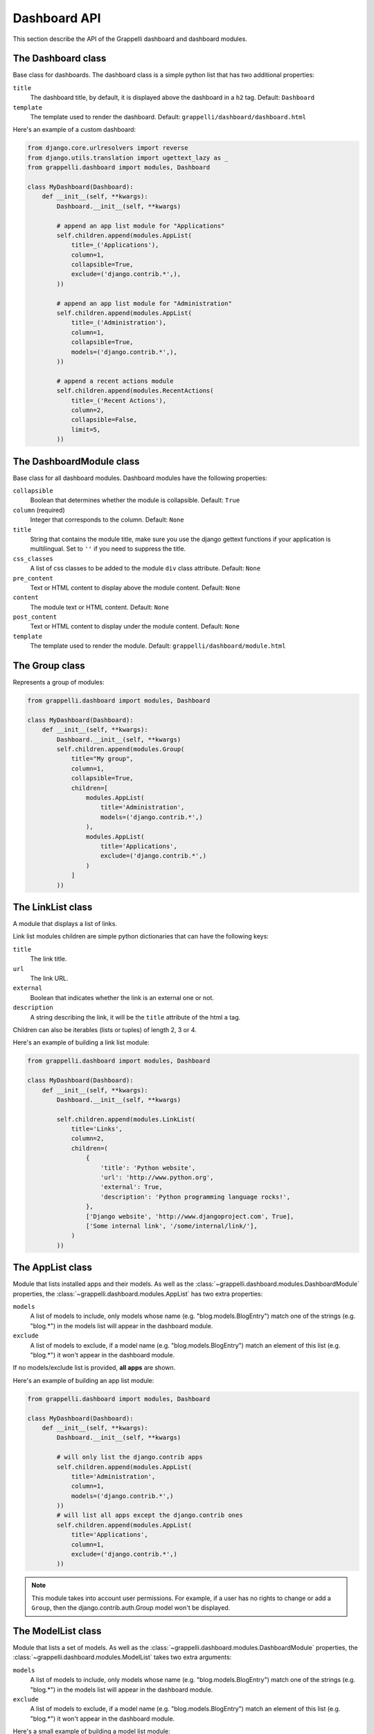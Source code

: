 .. |grappelli| replace:: Grappelli
.. |filebrowser| replace:: FileBrowser

.. _dashboard_api:

Dashboard API
=============

This section describe the API of the Grappelli dashboard and dashboard modules.

The Dashboard class
-------------------

Base class for dashboards.
The dashboard class is a simple python list that has two additional
properties:

``title``
    The dashboard title, by default, it is displayed above the dashboard in a ``h2`` tag.
    Default: ``Dashboard``

``template``
    The template used to render the dashboard.
    Default: ``grappelli/dashboard/dashboard.html``

Here's an example of a custom dashboard:

.. code-block:: python

    from django.core.urlresolvers import reverse
    from django.utils.translation import ugettext_lazy as _
    from grappelli.dashboard import modules, Dashboard

    class MyDashboard(Dashboard):
        def __init__(self, **kwargs):
            Dashboard.__init__(self, **kwargs)

            # append an app list module for "Applications"
            self.children.append(modules.AppList(
                title=_('Applications'),
                column=1,
                collapsible=True,
                exclude=('django.contrib.*',),
            ))

            # append an app list module for "Administration"
            self.children.append(modules.AppList(
                title=_('Administration'),
                column=1,
                collapsible=True,
                models=('django.contrib.*',),
            ))

            # append a recent actions module
            self.children.append(modules.RecentActions(
                title=_('Recent Actions'),
                column=2,
                collapsible=False,
                limit=5,
            ))

The DashboardModule class
-------------------------

Base class for all dashboard modules.
Dashboard modules have the following properties:

``collapsible``
    Boolean that determines whether the module is collapsible.
    Default: ``True``

``column`` (required)
    Integer that corresponds to the column.
    Default: ``None``

``title``
    String that contains the module title, make sure you use the django gettext functions if your application is multilingual.
    Set to ``''`` if you need to suppress the title.

``css_classes``
    A list of css classes to be added to the module ``div`` class attribute.
    Default: ``None``

``pre_content``
    Text or HTML content to display above the module content.
    Default: ``None``

``content``
    The module text or HTML content.
    Default: ``None``

``post_content``
    Text or HTML content to display under the module content.
    Default: ``None``

``template``
    The template used to render the module.
    Default: ``grappelli/dashboard/module.html``

The Group class
---------------

Represents a group of modules:

.. code-block:: python

    from grappelli.dashboard import modules, Dashboard

    class MyDashboard(Dashboard):
        def __init__(self, **kwargs):
            Dashboard.__init__(self, **kwargs)
            self.children.append(modules.Group(
                title="My group",
                column=1,
                collapsible=True,
                children=[
                    modules.AppList(
                        title='Administration',
                        models=('django.contrib.*',)
                    ),
                    modules.AppList(
                        title='Applications',
                        exclude=('django.contrib.*',)
                    )
                ]
            ))

The LinkList class
------------------

A module that displays a list of links.

Link list modules children are simple python dictionaries that can have the
following keys:

``title``
    The link title.

``url``
    The link URL.

``external``
    Boolean that indicates whether the link is an external one or not.

``description``
    A string describing the link, it will be the ``title`` attribute of
    the html ``a`` tag.

Children can also be iterables (lists or tuples) of length 2, 3 or 4.

Here's an example of building a link list module:

.. code-block:: python

    from grappelli.dashboard import modules, Dashboard

    class MyDashboard(Dashboard):
        def __init__(self, **kwargs):
            Dashboard.__init__(self, **kwargs)

            self.children.append(modules.LinkList(
                title='Links',
                column=2,
                children=(
                    {
                        'title': 'Python website',
                        'url': 'http://www.python.org',
                        'external': True,
                        'description': 'Python programming language rocks!',
                    },
                    ['Django website', 'http://www.djangoproject.com', True],
                    ['Some internal link', '/some/internal/link/'],
                )
            ))

The AppList class
-----------------

Module that lists installed apps and their models.
As well as the :class:`~grappelli.dashboard.modules.DashboardModule`
properties, the :class:`~grappelli.dashboard.modules.AppList`
has two extra properties:

``models``
    A list of models to include, only models whose name (e.g.
    "blog.models.BlogEntry") match one of the strings (e.g. "blog.*")
    in the models list will appear in the dashboard module.

``exclude``
    A list of models to exclude, if a model name (e.g.
    "blog.models.BlogEntry") match an element of this list (e.g.
    "blog.*") it won't appear in the dashboard module.

If no models/exclude list is provided, **all apps** are shown.

Here's an example of building an app list module:

.. code-block:: python

    from grappelli.dashboard import modules, Dashboard

    class MyDashboard(Dashboard):
        def __init__(self, **kwargs):
            Dashboard.__init__(self, **kwargs)

            # will only list the django.contrib apps
            self.children.append(modules.AppList(
                title='Administration',
                column=1,
                models=('django.contrib.*',)
            ))
            # will list all apps except the django.contrib ones
            self.children.append(modules.AppList(
                title='Applications',
                column=1,
                exclude=('django.contrib.*',)
            ))

.. note::

    This module takes into account user permissions. For
    example, if a user has no rights to change or add a ``Group``, then
    the django.contrib.auth.Group model won't be displayed.

The ModelList class
-------------------

Module that lists a set of models.
As well as the :class:`~grappelli.dashboard.modules.DashboardModule`
properties, the :class:`~grappelli.dashboard.modules.ModelList` takes
two extra arguments:

``models``
    A list of models to include, only models whose name (e.g.
    "blog.models.BlogEntry") match one of the strings (e.g. "blog.*")
    in the models list will appear in the dashboard module.

``exclude``
    A list of models to exclude, if a model name (e.g.
    "blog.models.BlogEntry") match an element of this list (e.g.
    "blog.*") it won't appear in the dashboard module.

Here's a small example of building a model list module:

.. code-block:: python

    from grappelli.dashboard import modules, Dashboard

    class MyDashboard(Dashboard):
        def __init__(self, **kwargs):
            Dashboard.__init__(self, **kwargs)

            self.children.append(modules.ModelList(
                title='Several Models',
                column=1,
                models=('django.contrib.*',)
            ))

            self.children.append(modules.ModelList(
                title='Single Model',
                column=1,
                models=('blog.models.BlogEntry',)
            ))

.. note::

    This module takes into account user permissions. For
    example, if a user has no rights to change or add a ``Group``, then
    the django.contrib.auth.Group model won't be displayed.

The RecentActions class
-----------------------

Module that lists the recent actions for the current user.
As well as the :class:`~grappelli.dashboard.modules.DashboardModule`
properties, the :class:`~grappelli.dashboard.modules.RecentActions`
takes three extra keyword arguments:

``include_list``
    A list of contenttypes (e.g. "auth.group" or "sites.site") to include,
    only recent actions that match the given contenttypes will be
    displayed.

``exclude_list``
    A list of contenttypes (e.g. "auth.group" or "sites.site") to exclude,
    recent actions that match the given contenttypes will not be
    displayed.

``limit``
    The maximum number of children to display.
    Default: ``10``

Here's an example of building a recent actions module:

.. code-block:: python

    from grappelli.dashboard import modules, Dashboard

    class MyDashboard(Dashboard):
        def __init__(self, **kwargs):
            Dashboard.__init__(self, **kwargs)

            self.children.append(modules.RecentActions(
                title='Django CMS recent actions',
                column=3,
                limit=5,
            ))

The Feed class
--------------

Class that represents a feed dashboard module.

.. note::

    This class requires the
    `Universal Feed Parser module <https://pypi.python.org/pypi/feedparser>`_, so you'll need to install it.

As well as the :class:`~grappelli.dashboard.modules.DashboardModule`
properties, the :class:`~grappelli.dashboard.modules.Feed` takes two
extra keyword arguments:

``feed_url``
    The URL of the feed.

``limit``
    The maximum number of feed children to display.
    Default: ``None`` (which means that all children are displayed)

Here's an example of building a recent actions module:

.. code-block:: python

    from grappelli.dashboard import modules, Dashboard

    class MyDashboard(Dashboard):
        def __init__(self, **kwargs):
            Dashboard.__init__(self, **kwargs)

            self.children.append(modules.Feed(
                title=_('Latest Django News'),
                feed_url='http://www.djangoproject.com/rss/weblog/',
                column=3,
                limit=5,
            ))
